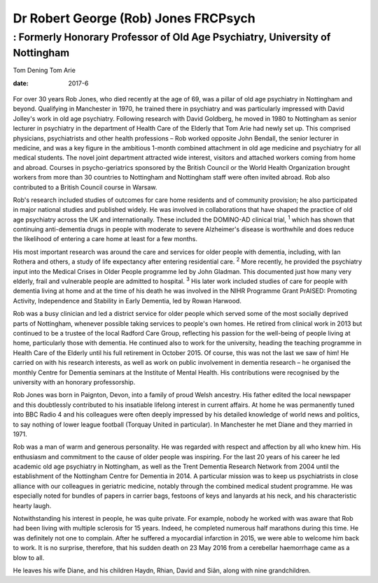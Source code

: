 =====================================
Dr Robert George (Rob) Jones FRCPsych
=====================================
-----------------------------------------------------------------------------
: Formerly Honorary Professor of Old Age Psychiatry, University of Nottingham
-----------------------------------------------------------------------------



Tom Dening
Tom Arie

:date: 2017-6


.. contents::
   :depth: 3
..

.. figure:: 182f1
   :alt: 
   :name: F1

For over 30 years Rob Jones, who died recently at the age of 69, was a
pillar of old age psychiatry in Nottingham and beyond. Qualifying in
Manchester in 1970, he trained there in psychiatry and was particularly
impressed with David Jolley's work in old age psychiatry. Following
research with David Goldberg, he moved in 1980 to Nottingham as senior
lecturer in psychiatry in the department of Health Care of the Elderly
that Tom Arie had newly set up. This comprised physicians, psychiatrists
and other health professions – Rob worked opposite John Bendall, the
senior lecturer in medicine, and was a key figure in the ambitious
1-month combined attachment in old age medicine and psychiatry for all
medical students. The novel joint department attracted wide interest,
visitors and attached workers coming from home and abroad. Courses in
psycho-geriatrics sponsored by the British Council or the World Health
Organization brought workers from more than 30 countries to Nottingham
and Nottingham staff were often invited abroad. Rob also contributed to
a British Council course in Warsaw.

Rob's research included studies of outcomes for care home residents and
of community provision; he also participated in major national studies
and published widely. He was involved in collaborations that have shaped
the practice of old age psychiatry across the UK and internationally.
These included the DOMINO-AD clinical trial, :sup:`1` which has shown
that continuing anti-dementia drugs in people with moderate to severe
Alzheimer's disease is worthwhile and does reduce the likelihood of
entering a care home at least for a few months.

His most important research was around the care and services for older
people with dementia, including, with Ian Rothera and others, a study of
life expectancy after entering residential care. :sup:`2` More recently,
he provided the psychiatry input into the Medical Crises in Older People
programme led by John Gladman. This documented just how many very
elderly, frail and vulnerable people are admitted to hospital. :sup:`3`
His later work included studies of care for people with dementia living
at home and at the time of his death he was involved in the NIHR
Programme Grant PrAISED: Promoting Activity, Independence and Stability
in Early Dementia, led by Rowan Harwood.

Rob was a busy clinician and led a district service for older people
which served some of the most socially deprived parts of Nottingham,
whenever possible taking services to people's own homes. He retired from
clinical work in 2013 but continued to be a trustee of the local Radford
Care Group, reflecting his passion for the well-being of people living
at home, particularly those with dementia. He continued also to work for
the university, heading the teaching programme in Health Care of the
Elderly until his full retirement in October 2015. Of course, this was
not the last we saw of him! He carried on with his research interests,
as well as work on public involvement in dementia research – he
organised the monthly Centre for Dementia seminars at the Institute of
Mental Health. His contributions were recognised by the university with
an honorary professorship.

Rob Jones was born in Paignton, Devon, into a family of proud Welsh
ancestry. His father edited the local newspaper and this doubtlessly
contributed to his insatiable lifelong interest in current affairs. At
home he was permanently tuned into BBC Radio 4 and his colleagues were
often deeply impressed by his detailed knowledge of world news and
politics, to say nothing of lower league football (Torquay United in
particular). In Manchester he met Diane and they married in 1971.

Rob was a man of warm and generous personality. He was regarded with
respect and affection by all who knew him. His enthusiasm and commitment
to the cause of older people was inspiring. For the last 20 years of his
career he led academic old age psychiatry in Nottingham, as well as the
Trent Dementia Research Network from 2004 until the establishment of the
Nottingham Centre for Dementia in 2014. A particular mission was to keep
us psychiatrists in close alliance with our colleagues in geriatric
medicine, notably through the combined medical student programme. He was
especially noted for bundles of papers in carrier bags, festoons of keys
and lanyards at his neck, and his characteristic hearty laugh.

Notwithstanding his interest in people, he was quite private. For
example, nobody he worked with was aware that Rob had been living with
multiple sclerosis for 15 years. Indeed, he completed numerous half
marathons during this time. He was definitely not one to complain. After
he suffered a myocardial infarction in 2015, we were able to welcome him
back to work. It is no surprise, therefore, that his sudden death on 23
May 2016 from a cerebellar haemorrhage came as a blow to all.

He leaves his wife Diane, and his children Haydn, Rhian, David and Siân,
along with nine grandchildren.
